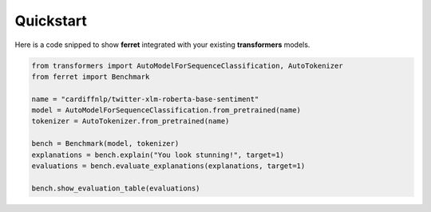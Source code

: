 .. _quickstart:

**********
Quickstart
**********

Here is a code snipped to show **ferret** integrated with your existing **transformers** models.

.. code-block:: python

    from transformers import AutoModelForSequenceClassification, AutoTokenizer
    from ferret import Benchmark

    name = "cardiffnlp/twitter-xlm-roberta-base-sentiment"
    model = AutoModelForSequenceClassification.from_pretrained(name)
    tokenizer = AutoTokenizer.from_pretrained(name)

    bench = Benchmark(model, tokenizer)
    explanations = bench.explain("You look stunning!", target=1)
    evaluations = bench.evaluate_explanations(explanations, target=1)

    bench.show_evaluation_table(evaluations)

